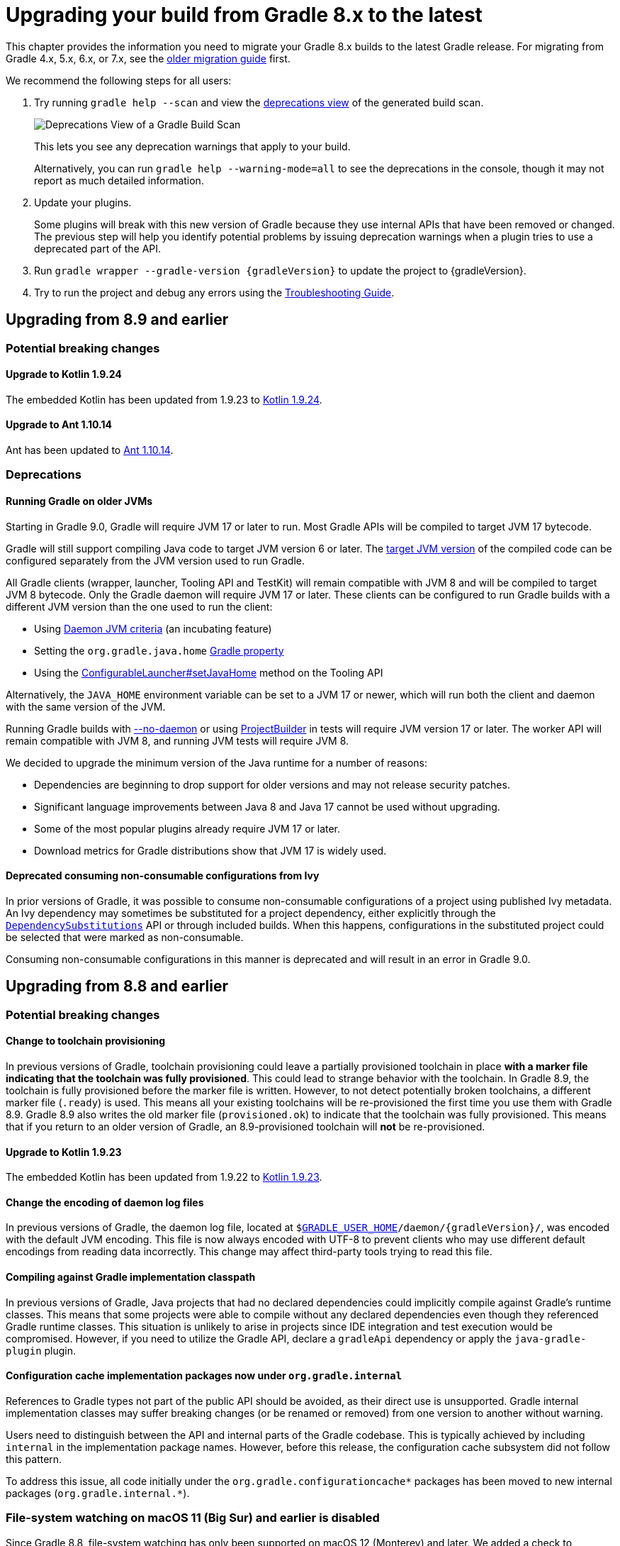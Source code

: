 // Copyright (C) 2023 Gradle, Inc.
//
// Licensed under the Creative Commons Attribution-Noncommercial-ShareAlike 4.0 International License.;
// you may not use this file except in compliance with the License.
// You may obtain a copy of the License at
//
//      https://creativecommons.org/licenses/by-nc-sa/4.0/
//
// Unless required by applicable law or agreed to in writing, software
// distributed under the License is distributed on an "AS IS" BASIS,
// WITHOUT WARRANTIES OR CONDITIONS OF ANY KIND, either express or implied.
// See the License for the specific language governing permissions and
// limitations under the License.

[[upgrading_version_8]]
= Upgrading your build from Gradle 8.x to the latest

This chapter provides the information you need to migrate your Gradle 8.x builds to the latest Gradle release.
For migrating from Gradle 4.x, 5.x, 6.x, or 7.x, see the <<upgrading_version_7.adoc#upgrading_version_7, older migration guide>> first.

We recommend the following steps for all users:

. Try running `gradle help --scan` and view the https://gradle.com/enterprise/releases/2018.4/#identify-usages-of-deprecated-gradle-functionality[deprecations view] of the generated build scan.
+
image::deprecations.png[Deprecations View of a Gradle Build Scan]
+
This lets you see any deprecation warnings that apply to your build.
+
Alternatively, you can run `gradle help --warning-mode=all` to see the deprecations in the console, though it may not report as much detailed information.
. Update your plugins.
+
Some plugins will break with this new version of Gradle because they use internal APIs that have been removed or changed.
The previous step will help you identify potential problems by issuing deprecation warnings when a plugin tries to use a deprecated part of the API.
+
. Run `gradle wrapper --gradle-version {gradleVersion}` to update the project to {gradleVersion}.
. Try to run the project and debug any errors using the <<troubleshooting.adoc#troubleshooting, Troubleshooting Guide>>.

[[changes_8.10]]
== Upgrading from 8.9 and earlier

=== Potential breaking changes

==== Upgrade to Kotlin 1.9.24

The embedded Kotlin has been updated from 1.9.23 to link:https://github.com/JetBrains/kotlin/releases/tag/v1.9.24[Kotlin 1.9.24].

==== Upgrade to Ant 1.10.14

Ant has been updated to https://archive.apache.org/dist/ant/RELEASE-NOTES-1.10.14.html[Ant 1.10.14].

=== Deprecations

[[minimum_daemon_jvm_version]]
==== Running Gradle on older JVMs

Starting in Gradle 9.0, Gradle will require JVM 17 or later to run. Most Gradle APIs will be compiled to target JVM 17 bytecode.

Gradle will still support compiling Java code to target JVM version 6 or later.
The <<building_java_projects.adoc#sec:java_cross_compilation,target JVM version>> of the compiled code can be configured separately from the JVM version used to run Gradle.

All Gradle clients (wrapper, launcher, Tooling API and TestKit) will remain compatible with JVM 8 and will be compiled to target JVM 8 bytecode. Only the Gradle daemon will require JVM 17 or later.
These clients can be configured to run Gradle builds with a different JVM version than the one used to run the client:

- Using <<gradle_daemon#sec:daemon_jvm_criteria,Daemon JVM criteria>> (an incubating feature)
- Setting the `org.gradle.java.home` <<build_environment.adoc#sec:gradle_configuration_properties,Gradle property>>
- Using the link:{javadocPath}/org/gradle/tooling/ConfigurableLauncher.html#setJavaHome(java.io.File)[ConfigurableLauncher#setJavaHome] method on the Tooling API

Alternatively, the `JAVA_HOME` environment variable can be set to a JVM 17 or newer, which will run both the client and daemon with the same version of the JVM.

Running Gradle builds with <<gradle_daemon#sec:disabling_the_daemon,--no-daemon>> or using link:{javadocPath}/org/gradle/testfixtures/ProjectBuilder.html[ProjectBuilder] in tests will require JVM version 17 or later.
The worker API will remain compatible with JVM 8, and running JVM tests will require JVM 8.

We decided to upgrade the minimum version of the Java runtime for a number of reasons:

- Dependencies are beginning to drop support for older versions and may not release security patches.
- Significant language improvements between Java 8 and Java 17 cannot be used without upgrading.
- Some of the most popular plugins already require JVM 17 or later.
- Download metrics for Gradle distributions show that JVM 17 is widely used.

[[consuming_non_consumable_variants_from_ivy_component]]
==== Deprecated consuming non-consumable configurations from Ivy

In prior versions of Gradle, it was possible to consume non-consumable configurations of a project using published Ivy metadata.
An Ivy dependency may sometimes be substituted for a project dependency, either explicitly through the `link:{groovyDslPath}/org.gradle.api.artifacts.DependencySubstitutions.html[DependencySubstitutions]` API or through included builds.
When this happens, configurations in the substituted project could be selected that were marked as non-consumable.

Consuming non-consumable configurations in this manner is deprecated and will result in an error in Gradle 9.0.

[[changes_8.9]]
== Upgrading from 8.8 and earlier

=== Potential breaking changes

==== Change to toolchain provisioning

In previous versions of Gradle, toolchain provisioning could leave a partially provisioned toolchain in place **with a marker file indicating that the toolchain was fully provisioned**.
This could lead to strange behavior with the toolchain.
In Gradle 8.9, the toolchain is fully provisioned before the marker file is written.
However, to not detect potentially broken toolchains, a different marker file (`.ready`) is used.
This means all your existing toolchains will be re-provisioned the first time you use them with Gradle 8.9.
Gradle 8.9 also writes the old marker file (`provisioned.ok`) to indicate that the toolchain was fully provisioned.
This means that if you return to an older version of Gradle, an 8.9-provisioned toolchain will **not** be re-provisioned.

==== Upgrade to Kotlin 1.9.23

The embedded Kotlin has been updated from 1.9.22 to link:https://github.com/JetBrains/kotlin/releases/tag/v1.9.23[Kotlin 1.9.23].

==== Change the encoding of daemon log files

In previous versions of Gradle, the daemon log file, located at `$<<directory_layout.adoc#dir:gradle_user_home,GRADLE_USER_HOME>>/daemon/{gradleVersion}/`, was encoded with the default JVM encoding.
This file is now always encoded with UTF-8 to prevent clients who may use different default encodings from reading data incorrectly.
This change may affect third-party tools trying to read this file.

==== Compiling against Gradle implementation classpath

In previous versions of Gradle, Java projects that had no declared dependencies could implicitly compile against Gradle's runtime classes.
This means that some projects were able to compile without any declared dependencies even though they referenced Gradle runtime classes.
This situation is unlikely to arise in projects since IDE integration and test execution would be compromised.
However, if you need to utilize the Gradle API, declare a `gradleApi` dependency or apply the `java-gradle-plugin` plugin.

==== Configuration cache implementation packages now under `org.gradle.internal`

References to Gradle types not part of the public API should be avoided, as their direct use is unsupported.
Gradle internal implementation classes may suffer breaking changes (or be renamed or removed) from one version to another without warning.

Users need to distinguish between the API and internal parts of the Gradle codebase.
This is typically achieved by including `internal` in the implementation package names.
However, before this release, the configuration cache subsystem did not follow this pattern.

To address this issue, all code initially under the `org.gradle.configurationcache*` packages has been moved to new internal packages (`org.gradle.internal.*`).

=== File-system watching on macOS 11 (Big Sur) and earlier is disabled

Since Gradle 8.8, file-system watching has only been supported on macOS 12 (Monterey) and later.
We added a check to automatically disable file-system watching on macOS 11 (Big Sur) and earlier versions.

==== Possible change to JDK8-based compiler output when annotation processors are used

The Java compilation infrastructure has been updated to use the [Problems API](https://docs.gradle.org/8.6/userguide/implementing_gradle_plugins.html#reporting_problems).
This change will supply the Tooling API clients with structured, rich information about compilation issues.

The feature should not have any visible impact on the usual build output, with JDK8 being an exception.
When annotation processors are used in the compiler, the output message differs slightly from the previous ones.

The change mainly manifests itself in typename printed.
For example, Java standard types like `java.lang.String` will be reported as `java.lang.String` instead of `String`.

[[changes_8.8]]
== Upgrading from 8.7 and earlier

=== Deprecations

[[mutate_configuration_after_locking]]
==== Deprecate mutating configuration after observation

To ensure the accuracy of dependency resolution, Gradle checks that Configurations are not mutated after they have been used as part of a dependency graph.

* Resolvable configurations should not have their resolution strategy, dependencies, hierarchy, etc., modified after they have been resolved.
* Consumable configurations should not have their dependencies, hierarchy, attributes, etc. modified after they have been published or consumed as a variant.
* Dependency scope configurations should not have their dependencies, constraints, etc., modified after a configuration that extends from them is observed.

In prior versions of Gradle, many of these circumstances were detected and handled by failing the build.
However, some cases went undetected or did not trigger build failures.
In Gradle 9.0, all changes to a configuration, once observed, will become an error.
After a configuration of any type has been observed, it should be considered immutable.
This validation covers the following properties of a configuration:

* Resolution Strategy
* Dependencies
* Constraints
* Exclude Rules
* Artifacts
* Role (consumable, resolvable, dependency scope)
* Hierarchy (`extendsFrom`)
* Others (Transitive, Visible)

Starting in Gradle 8.8, a deprecation warning will be emitted in cases that were not already an error.
Usually, this deprecation is caused by mutating a configuration in a link:{javadocPath}/org/gradle/api/artifacts/ResolvableDependencies.html#beforeResolve-org.gradle.api.Action-[`beforeResolve`] hook.
This hook is only executed after a configuration is fully resolved but not when it is partially resolved for computing task dependencies.

Consider the following code that showcases the deprecated behavior:

=====
[.multi-language-sample]
======
.build.gradle.kts
[source,kotlin]
----
plugins {
    id("java-library")
}

configurations.runtimeClasspath {
    // `beforeResolve` is not called before the configuration is partially resolved for
    // build dependencies, but only before a full graph resolution.
    // Configurations should not be mutated in this hook
    incoming.beforeResolve {
        // Add a dependency on `com:foo` if not already present
        if (allDependencies.none { it.group == "com" && it.name == "foo" }) {
            configurations.implementation.get().dependencies.add(project.dependencies.create("com:foo:1.0"))
        }
    }
}

tasks.register("resolve") {
    val conf: FileCollection = configurations["runtimeClasspath"]

    // Wire build dependencies
    dependsOn(conf)

    // Resolve dependencies
    doLast {
        assert(conf.files.map { it.name } == listOf("foo-1.0.jar"))
    }
}
----
======
=====

For the following use cases, consider these alternatives when replacing a `beforeResolve` hook:

* **Adding dependencies**: Use link:{javadocPath}/org/gradle/api/artifacts/Configuration.html#withDependencies-org.gradle.api.Action-[`withDependencies`].
* **Changing dependency versions**: Use <<using_preferred_versions,preferred version constraints>>.
* **Adding excludes**: Use <<component_metadata_rules.adoc#sec:component_metadata_rules,Component Metadata Rules>>.
* **Roles**: Configuration roles should be set upon creation and not changed afterward.
* **Hierarchy**: Configuration hierarchy (`extendsFrom`) should be set upon creation. Mutating the hierarchy prior to resolution is highly discouraged but permitted within a `withDependencies` hook.
* **Resolution Strategy**: Mutating a configuration's ResolutionStrategy is still permitted in a `beforeResolve` hook; however, this is not recommended.

[[deprecate_filtered_configuration_file_and_filecollection_methods]]
==== Filtered Configuration `file` and `fileCollection` methods are deprecated

In an ongoing effort to simplify the Gradle API, the following methods that support filtering based on declared dependencies have been deprecated:

On link:{javadocPath}/org/gradle/api/artifacts/Configuration.html--[Configuration]:

- `files(Dependency...)`
- `files(Spec)`
- `files(Closure)`
- `fileCollection(Dependency...)`
- `fileCollection(Spec)`
- `fileCollection(Closure)`

On link:{javadocPath}/org/gradle/api/artifacts/ResolvedConfiguration.html--[ResolvedConfiguration]:

- `getFiles(Spec)`
- `getFirstLevelModuleDependencies(Spec)`

On link:{javadocPath}/org/gradle/api/artifacts/LenientConfiguration.html--[LenientConfiguration]:

- `getFirstLevelModuleDependencies(Spec)`
- `getFiles(Spec)`
- `getArtifacts(Spec)`

To mitigate this deprecation, consider the example below that leverages the `ArtifactView`
API along with the `componentFilter` method to select a subset of a Configuration's artifacts:

====
[.multi-language-sample]
=====
.build.gradle.kts
[source,kotlin]
----
val conf by configurations.creating

dependencies {
    conf("com.thing:foo:1.0")
    conf("org.example:bar:1.0")
}

tasks.register("filterDependencies") {
    val files: FileCollection = conf.incoming.artifactView {
        componentFilter {
            when(it) {
                is ModuleComponentIdentifier ->
                    it.group == "com.thing" && it.module == "foo"
                else -> false
            }
        }
    }.files

    doLast {
        assert(files.map { it.name } == listOf("foo-1.0.jar"))
    }
}
----
=====
[.multi-language-sample]
=====
.build.gradle
[source,groovy]
----
configurations {
    conf
}

dependencies {
    conf "com.thing:foo:1.0"
    conf "org.example:bar:1.0"
}

tasks.register("filterDependencies") {
    FileCollection files = configurations.conf.incoming.artifactView {
        componentFilter {
            it instanceof ModuleComponentIdentifier
                && it.group == "com.thing"
                && it.module == "foo"
        }
    }.files

    doLast {
        assert files*.name == ["foo-1.0.jar"]
    }
}
----
=====
====

Contrary to the deprecated `Dependency` filtering methods, `componentFilter` does not consider the transitive dependencies of the component being filtered.
This allows for more granular control over which artifacts are selected.

[[deprecated_namers]]
==== Deprecated `Namer` of `Task` and `Configuration`

`Task` and `Configuration` have a link:{javadocPath}/org/gradle/api/Namer.html[`Namer`] inner class (also called `Namer`) that can be used as a common way to retrieve the name of a task or configuration.
Now that these types implement link:{javadocPath}/org/gradle/api/Named.html[`Named`], these classes are no longer necessary and have been deprecated.
They will be removed in Gradle 9.0.
Use link:{javadocPath}/org/gradle/api/Named.Namer.html#INSTANCE[`Named.Namer.INSTANCE`] instead.

The super interface, link:{javadocPath}/org/gradle/api/Namer.html[`Namer`], is *not* being deprecated.

[[unix_file_permissions_deprecated]]
==== Unix mode-based file permissions deprecated ====

A new API for defining file permissions has been added in Gradle 8.3, see:

- link:{javadocPath}/org/gradle/api/file/FilePermissions.html[FilePermissions].
- link:{javadocPath}/org/gradle/api/file/ConfigurableFilePermissions.html[ConfigurableFilePermissions].

The new API has now been promoted to stable, and the old methods have been deprecated:

- link:{javadocPath}/org/gradle/api/file/CopyProcessingSpec.html#getFileMode--[CopyProcessingSpec.getFileMode]
- link:{javadocPath}/org/gradle/api/file/CopyProcessingSpec.html#setFileMode-java.lang.Integer-[CopyProcessingSpec.setFileMode]
- link:{javadocPath}/org/gradle/api/file/CopyProcessingSpec.html#getDirMode--[CopyProcessingSpec.getDirMode]
- link:{javadocPath}/org/gradle/api/file/CopyProcessingSpec.html#setDirMode-java.lang.Integer-[CopyProcessingSpec.setDirMode]
- link:{javadocPath}/org/gradle/api/file/FileTreeElement.html#getMode--[FileTreeElement.getMode]
- link:{javadocPath}/org/gradle/api/file/FileCopyDetails.html#setMode-int-[FileCopyDetails.setMode]

[[directory_build_cache_retention_deprecated]]
==== Deprecated setting retention period directly on local build cache ====

In previous versions, cleanup of the local build cache entries ran every 24 hours, and this interval could not be configured.
The retention period was configured using `buildCache.local.removeUnusedEntriesAfterDays`.

In Gradle 8.0, link:directory_layout.html#dir:gradle_user_home:configure_cache_cleanup[a new mechanism] was added to configure the cleanup and retention periods for various resources in Gradle User Home.
In Gradle 8.8, this mechanism was extended to permit the retention configuration of local build cache entries, providing improved control and consistency.

- Specifying `Cleanup.DISABLED` or `Cleanup.ALWAYS` will now prevent or force the cleanup of the local build cache
- Build cache entry retention is now configured via an `init-script`, link:directory_layout.html#dir:gradle_user_home:configure_cache_cleanup[in the same manner as other caches].

If you want build-cache entries to be retained for 30 days, **remove** any calls to the deprecated method:

```kotlin
buildCache {
    local {
        // Remove this line
        removeUnusedEntriesAfterDays = 30
    }
}
```

Add a file like this in `~/.gradle/init.d`:
```kotlin
beforeSettings {
    caches {
        buildCache.setRemoveUnusedEntriesAfterDays(30)
    }
}
```

Calling link:{javadocPath}/org/gradle/caching/local/DirectoryBuildCache.html#setRemoveUnusedEntriesAfterDays-int-[buildCache.local.removeUnusedEntriesAfterDays] is deprecated, and this method will be removed in Gradle 9.0.
If set to a non-default value, this deprecated setting will take precedence over `Settings.caches.buildCache.setRemoveUnusedEntriesAfterDays()`.

[[gradle_enterprise_extension_deprecated]]
==== Deprecated Kotlin DSL gradle-enterprise plugin block extension ====

In `settings.gradle.kts` (Kotlin DSL), you can use `gradle-enterprise` in the plugins block to apply the Gradle Enterprise plugin with the same version as `gradle --scan`.

```kotlin
plugins {
    `gradle-enterprise`
}
```

There is no equivalent to this in `settings.gradle` (Groovy DSL).

Gradle Enterprise has been renamed Develocity, and the `com.gradle.enterprise` plugin has been renamed `com.gradle.develocity`.
Therefore, the `gradle-enterprise` plugin block extension has been deprecated and will be removed in Gradle 9.0.

The Develocity plugin must be applied with an explicit plugin ID and version.
There is no `develocity` shorthand available in the plugins block:

```kotlin
plugins {
    id("com.gradle.develocity") version "3.17.3"
}
```

If you want to continue using the Gradle Enterprise plugin, you can specify the deprecated plugin ID:

```kotlin
plugins {
    id("com.gradle.enterprise") version "3.17.3"
}
```

We encourage you to use the https://plugins.gradle.org/plugin/com.gradle.develocity[latest released Develocity plugin version], even when using an older Gradle version.

=== Potential breaking changes

==== Changes in the Problems API

We have implemented several refactorings of the Problems API, including a significant change in how problem definitions and contextual information are handled.
The complete design specification can be found https://docs.google.com/document/d/1T_vM-Upa23aA21sanFTTLZa3j9xV6R32djJk6-muWzI/edit#heading=h.610fausqnpu6[here].

In implementing this spec, we have introduced the following breaking changes to the `ProblemSpec` interface:

- The `label(String)` and `description(String)` methods have been replaced with the `id(String, String)` method and its overloaded variants.

==== Changes to collection properties

The following incubating API introduced in 8.7 have been removed:

* `MapProperty.insert*(...)`
* `HasMultipleValues.append*(...)`

Replacements that better handle conventions are under consideration for a future 8.x release.

==== Upgrade to Groovy 3.0.21

Groovy has been updated to https://groovy-lang.org/changelogs/changelog-3.0.21.html[Groovy 3.0.21].

Since the previous version was 3.0.17, the https://groovy-lang.org/changelogs/changelog-3.0.18.html[3.0.18] and https://groovy-lang.org/changelogs/changelog-3.0.19.html[3.0.19], and https://groovy-lang.org/changelogs/changelog-3.0.20.html[3.0.20] changes are also included.

Some changes in static type checking have resulted in source-code incompatibilities.
Starting with 3.0.18, if you cast a closure to an `Action` without generics, the closure parameter will be `Object` instead of any explicit type specified.
This can be fixed by adding the appropriate type to the cast, and the redundant parameter declaration can be removed:

```groovy
// Before
tasks.create("foo", { Task it -> it.description "Foo task" } as Action)

// Fixed
tasks.create("foo", { it.description "Foo task" } as Action<Task>)
```

==== Upgrade to ASM 9.7

ASM was upgraded from 9.6 to https://asm.ow2.io/versions.html[9.7] to ensure earlier compatibility for Java 23.

[[changes_8.7]]
== Upgrading from 8.6 and earlier

=== Potential breaking changes

==== Upgrade to Kotlin 1.9.22

The embedded Kotlin has been updated from 1.9.10 to link:https://github.com/JetBrains/kotlin/releases/tag/v1.9.22[Kotlin 1.9.22].

==== Upgrade to Apache SSHD 2.10.0

Apache SSHD has been updated from 2.0.0 to https://mina.apache.org/sshd-project/download_2.10.0.html[2.10.0].

==== Replacement and upgrade of JSch

http://www.jcraft.com/jsch/[JSch] has been replaced by https://github.com/mwiede/jsch[`com.github.mwiede:jsch`] and updated from 0.1.55 to https://github.com/mwiede/jsch/releases/tag/jsch-0.2.16[0.2.16]

==== Upgrade to Eclipse JGit 5.13.3

Eclipse JGit has been updated from 5.7.0 to https://projects.eclipse.org/projects/technology.jgit/releases/5.13.3[5.13.3].

This includes reworking the way that Gradle configures JGit for SSH operations by moving from JSch to Apache SSHD.

==== Upgrade to Apache Commons Compress 1.25.0

Apache Commons Compress has been updated from 1.21 to https://commons.apache.org/proper/commons-compress/changes-report.html#a1.25.0[1.25.0].
This change may affect the checksums of the produced jars, zips, and other archive types because the metadata of the produced artifacts may differ.

==== Upgrade to ASM 9.6

ASM was upgraded from 9.5 to https://asm.ow2.io/versions.html[9.6] for better support of multi-release jars.

==== Upgrade of the version catalog parser

The version catalog parser has been upgraded and is now compliant with https://toml.io/en/v1.0.0[version 1.0.0 of the TOML spec].

This should not impact catalogs that use the <<platforms.adoc#sub::toml-dependencies-format,recommended syntax>> or were generated by Gradle for publication.

=== Deprecations

==== Deprecated registration of plugin conventions

Using plugin conventions has been emitting warnings since Gradle 8.2.
Now, registering plugin conventions will also trigger deprecation warnings.
For more information, see the <<deprecated_access_to_conventions, section about plugin convention deprecation>>.

[[string_invoke]]
==== Referencing tasks and domain objects by `"name"()` in Kotlin DSL

In Kotlin DSL, it is possible to reference a task or other domain object by its name using the `"name"()` notation.

There are several ways to look up an element in a container by name:
```
tasks {
    "wrapper"() // 1 - returns TaskProvider<Task>
    "wrapper"(Wrapper::class) // 2 - returns TaskProvider<Wrapper>
    "wrapper"(Wrapper::class) { // 3 - configures a task named wrapper of type Wrapper
    }
    "wrapper" { // 4 - configures a task named wrapper of type Task
    }
}
```

The first notation is deprecated and will be removed in Gradle 9.0.
Instead of using `"name"()` to reference a task or domain object, use `named("name")` or one of the other supported notations.

The above example would be written as:

```
tasks {
    named("wrapper") // returns TaskProvider<Task>
}
```

The Gradle API and Groovy build scripts are not impacted by this.

[[deprecated_invalid_url_decoding]]
==== Deprecated invalid URL decoding behavior

Before Gradle 8.3, Gradle would decode a `CharSequence` given to `link:{groovyDslPath}/org.gradle.api.Project.html#org.gradle.api.Project:uri(java.lang.Object)[Project.uri(Object)]` using an algorithm that accepted invalid URLs and improperly decoded others.
Gradle now uses the `URI` class to parse and decode URLs, but with a fallback to the legacy behavior in the event of an error.

Starting in Gradle 9.0, the fallback will be removed, and an error will be thrown instead.

To fix a deprecation warning, invalid URLs that require the legacy behavior should be re-encoded to be valid URLs, such as in the following examples:

.Legacy URL Conversions
|===
| Original Input | New Input | Reasoning

| `file:relative/path` | `relative/path` | The `file` scheme does not support relative paths.
| `file:relative/path%21` | `relative/path!` | Without a scheme, the path is taken as-is, without decoding.
| `https://example.com/my folder/` | `https://example.com/my%20folder/` | Spaces are not valid in URLs.
| `https://example.com/my%%badly%encoded%path` | `https://example.com/my%25%25badly%25encoded%25path` | `%` must be encoded as `%25` in URLs, and no `%`-escapes should be invalid.
|===

[[deprecate_self_resolving_dependency]]
==== Deprecated `SelfResolvingDependency`

The `SelfResolvingDependency` interface has been deprecated for removal in Gradle 9.0.
This type dates back to the first versions of Gradle, where some dependencies could be resolved independently.
Now, all dependencies should be resolved as part of a dependency graph using a `Configuration`.

Currently, `ProjectDependency` and `FileCollectionDependency` implement this interface.
In Gradle 9.0, these types will no longer implement `SelfResolvingDependency`.
Instead, they will both directly implement `Dependency`.

As such, the following methods of `ProjectDependency` and `FileCollectionDependency` will no longer be available:

- `resolve`
- `resolve(boolean)`
- `getBuildDependencies`

Consider the following scripts that showcase the deprecated interface and its replacement:

=====
[.multi-language-sample]
======
.build.gradle.kts
[source,kotlin]
----
plugins {
    id("java-library")
}

dependencies {
    implementation(files("bar.txt"))
    implementation(project(":foo"))
}

tasks.register("resolveDeprecated") {
    // Wire build dependencies (calls getBuildDependencies)
    dependsOn(configurations["implementation"].dependencies.toSet())

    // Resolve dependencies
    doLast {
        configurations["implementation"].dependencies.withType<FileCollectionDependency>() {
            assert(resolve().map { it.name } == listOf("bar.txt"))
            assert(resolve(true).map { it.name } == listOf("bar.txt"))
        }
        configurations["implementation"].dependencies.withType<ProjectDependency>() {
            // These methods do not even work properly.
            assert(resolve().map { it.name } == listOf<String>())
            assert(resolve(true).map { it.name } == listOf<String>())
        }
    }
}

tasks.register("resolveReplacement") {
    val conf = configurations["runtimeClasspath"]

    // Wire build dependencies
    dependsOn(conf)

    // Resolve dependencies
    val files = conf.files
    doLast {
        assert(files.map { it.name } == listOf("bar.txt", "foo.jar"))
    }
}
----
======
=====

[[org_gradle_util_reports_deprecations]]
==== Deprecated members of the `org.gradle.util` package now report their deprecation

These members will be removed in Gradle 9.0.

* `Collection.stringize(Collection)`

[[changes_8.6]]
== Upgrading from 8.5 and earlier

=== Potential breaking changes

==== Upgrade to JaCoCo 0.8.11

JaCoCo has been updated to https://www.jacoco.org/jacoco/trunk/doc/changes.html[0.8.11].

==== `DependencyAdder` renamed to `DependencyCollector`

The incubating `DependencyAdder` interface has been renamed to link:{javadocPath}/org/gradle/api/artifacts/dsl/DependencyCollector.html[`DependencyCollector`].
A `getDependencies` method has been added to the interface that returns all declared dependencies.

=== Deprecations

[[deprecate_register_feature_main_source_set]]
==== Deprecated calling `registerFeature` using the `main` source set

Calling `link:{javadocPath}/org/gradle/api/plugins/JavaPluginExtension.html#registerFeature-java.lang.String-org.gradle.api.Action-[registerFeature]` on the `link:{javadocPath}/org/gradle/api/plugins/JavaPluginExtension.html[java]` extension using the `main` source set is deprecated and will change behavior in Gradle 9.0.

Currently, features created while calling `link:{javadocPath}/org/gradle/api/plugins/FeatureSpec.html#usingSourceSet-org.gradle.api.tasks.SourceSet-[usingSourceSet]` with the `main` source set are initialized differently than features created while calling `usingSourceSet` with any other source set.
Previously, when using the `main` source set, new `implementation`, `compileOnly`, `runtimeOnly`, `api`, and `compileOnlyApi` configurations were created, and the compile and runtime classpaths of the `main` source set were configured to extend these configurations.

Starting in Gradle 9.0, the `main` source set will be treated like any other source set.
With the `java-library` plugin applied (or any other plugin that applies the `java` plugin), calling `usingSourceSet` with the `main` source set will throw an exception.
This is because the `java` plugin already configures a `main` feature.
Only if the `java` plugin is not applied will the `main` source set be permitted when calling `usingSourceSet`.

Code that currently registers features with the main source set, such as:

=====
[.multi-language-sample]
======
.build.gradle.kts
[source,kotlin]
----
plugins {
    id("java-library")
}

java {
    registerFeature("feature") {
        usingSourceSet(sourceSets["main"])
    }
}
----
======
[.multi-language-sample]
======
.build.gradle
[source,groovy]
----
plugins {
    id("java-library")
}

java {
    registerFeature("feature") {
        usingSourceSet(sourceSets.main)
    }
}
----
======
=====

Should instead, create a separate source set for the feature and register the feature with that source set:

=====
[.multi-language-sample]
======
.build.gradle.kts
[source,kotlin]
----
plugins {
    id("java-library")
}

sourceSets {
    create("feature")
}

java {
    registerFeature("feature") {
        usingSourceSet(sourceSets["feature"])
    }
}
----
======
[.multi-language-sample]
======
.build.gradle
[source,groovy]
----
plugins {
    id("java-library")
}

sourceSets {
    feature
}

java {
    registerFeature("feature") {
        usingSourceSet(sourceSets.feature)
    }
}
----
======
=====

[[publishing_artifact_name_different_from_artifact_id_maven]]
==== Deprecated publishing artifact dependencies with explicit name to Maven repositories

Publishing dependencies with an explicit artifact with a name different from the dependency's `artifactId` to Maven repositories has been deprecated.
This behavior is still permitted when publishing to Ivy repositories.
It will result in an error in Gradle 9.0.

When publishing to Maven repositories, Gradle will interpret the dependency below as if it were declared with coordinates `org:notfoo:1.0`:

=====
[.multi-language-sample]
======
.build.gradle.kts
[source,kotlin]
----
dependencies {
    implementation("org:foo:1.0") {
        artifact {
            name = "notfoo"
        }
    }
}
----
======
[.multi-language-sample]
======
.build.gradle
[source,groovy]
----
dependencies {
    implementation("org:foo:1.0") {
        artifact {
            name = "notfoo"
        }
    }
}
----
======
=====

Instead, this dependency should be declared as:

=====
[.multi-language-sample]
======
.build.gradle.kts
[source,kotlin]
----
dependencies {
    implementation("org:notfoo:1.0")
}
----
======
[.multi-language-sample]
======
.build.gradle
[source,groovy]
----
dependencies {
    implementation("org:notfoo:1.0")
}
----
======
=====

[[deprecated_artifact_identifier]]
==== Deprecated `ArtifactIdentifier`

The `ArtifactIdentifier` class has been deprecated for removal in Gradle 9.0.

[[dependency_mutate_dependency_collector_after_finalize]]
==== Deprecate mutating `DependencyCollector` dependencies after observation

Starting in Gradle 9.0, mutating dependencies sourced from a link:{javadocPath}/org/gradle/api/artifacts/dsl/DependencyCollector.html[DependencyCollector], after those dependencies have been observed will result in an error.
The `DependencyCollector` interface is used to declare dependencies within the test suites DSL.

Consider the following example where a test suite's dependency is mutated after it is observed:

=====
[.multi-language-sample]
======
.build.gradle.kts
[source,kotlin]
----
plugins {
    id("java-library")
}

testing.suites {
    named<JvmTestSuite>("test") {
        dependencies {
            // Dependency is declared on a `DependencyCollector`
            implementation("com:foo")
        }
    }
}

configurations.testImplementation {
    // Calling `all` here realizes/observes all lazy sources, including the `DependencyCollector`
    // from the test suite block. Operations like resolving a configuration similarly realize lazy sources.
    dependencies.all {
        if (this is ExternalDependency && group == "com" && name == "foo" && version == null) {
            // Dependency is mutated after observation
            version {
                require("2.0")
            }
        }
    }
}
----
======
=====

In the above example, the build logic uses iteration and mutation to try to set a default version for a particular dependency if the version is not already set.
Build logic like the above example creates challenges in resolving declared dependencies, as reporting tools will display this dependency as if the user declared the version as "2.0", even though they never did.
Instead, the build logic can avoid iteration and mutation by declaring a `preferred` version constraint on the dependency's coordinates.
This allows the dependency management engine to use the version declared on the constraint if no other version is declared.

[[using_preferred_versions]]
Consider the following example that replaces the above iteration with an indiscriminate <<rich_versions.adoc#sec:preferred-version,preferred>> version constraint:

=====
[.multi-language-sample]
======
.build.gradle.kts
[source,kotlin]
----
dependencies {
    constraints {
        testImplementation("com:foo") {
            version {
                prefer("2.0")
            }
        }
    }
}
----
======
=====

[[changes_8.5]]
== Upgrading from 8.4 and earlier

=== Potential breaking changes

==== Upgrade to Kotlin 1.9.20

The embedded Kotlin has been updated to link:https://github.com/JetBrains/kotlin/releases/tag/v1.9.20[Kotlin 1.9.20].

==== Changes to Groovy task conventions

The `groovy-base` plugin is now responsible for configuring source and target compatibility version conventions on all `GroovyCompile` tasks.

If you are using this task *without applying `grooy-base`*, you will have to manually set compatibility versions on these tasks.
In general, the `groovy-base` plugin should be applied whenever working with Groovy language tasks.

==== Provider.filter

The type of argument passed to `Provider.filter` is changed from `Predicate` to `Spec` for a more consistent API.
This change should not affect anyone using `Provider.filter` with a lambda expression.
However, this might affect plugin authors if they don't use SAM conversions to create a lambda.

=== Deprecations

[[org_gradle_util_reports_deprecations_8]]
==== Deprecated members of the `org.gradle.util` package now report their deprecation

These members will be removed in Gradle 9.0:

* `VersionNumber.parse(String)`
* `VersionNumber.compareTo(VersionNumber)`

[[depending_on_root_configuration]]
==== Deprecated depending on resolved configuration

When resolving a `Configuration`, selecting that same configuration as a variant is sometimes possible.
Configurations should be used for one purpose (resolution, consumption or dependency declarations), so this can only occur when a configuration is marked as both consumable and resolvable.

This can lead to circular dependency graphs, as the resolved configuration is used for two purposes.

To avoid this problem, plugins should mark all resolvable configurations as `canBeConsumed=false` or use the `resolvable(String)` configuration factory method when creating configurations meant for resolution.

In Gradle 9.0, consuming configurations in this manner will no longer be allowed and result in an error.

[[deprecated_missing_project_directory]]
==== Including projects without an existing directory

Gradle will warn if a project is added to the build where the associated `projectDir` does not exist or is not writable.
Starting with version 9.0, Gradle will not run builds if a project directory is missing or read-only.
If you intend to dynamically synthesize projects, make sure to create directories for them as well:

=====
[.multi-language-sample]
======
.settings.gradle.kts
[source,kotlin]
----
include("project-without-directory")
project(":project-without-directory").projectDir.mkdirs()
----
======
[.multi-language-sample]
======
.settings.gradle
[source,groovy]
----
include 'project-without-directory'
project(":project-without-directory").projectDir.mkdirs()
----
======
=====

[[changes_8.4]]
== Upgrading from 8.3 and earlier

=== Potential breaking changes

==== Upgrade to Kotlin 1.9.10

The embedded Kotlin has been updated to link:https://github.com/JetBrains/kotlin/releases/tag/v1.9.10[Kotlin 1.9.10].

==== XML parsing now requires recent parsers

Gradle 8.4 now configures XML parsers with security features enabled.
If your build logic depends on old XML parsers that don't support secure parsing, your build may fail.
If you encounter a failure, check and update or remove any dependency on legacy XML parsers.

If you are unable to upgrade XML parsers coming from your build logic dependencies, you can force the use of the XML parsers built into the JVM.
In OpenJDK, for example, this can be done by adding the following to `gradle.properties`:
```
systemProp.javax.xml.parsers.SAXParserFactory=com.sun.org.apache.xerces.internal.jaxp.SAXParserFactoryImpl
systemProp.javax.xml.transform.TransformerFactory=com.sun.org.apache.xalan.internal.xsltc.trax.TransformerFactoryImpl
systemProp.javax.xml.parsers.DocumentBuilderFactory=com.sun.org.apache.xerces.internal.jaxp.DocumentBuilderFactoryImpl
```
See the link:https://github.com/gradle/gradle/security/advisories/GHSA-mrff-q8qj-xvg8[CVE-2023-42445] advisory for more details and ways to enable secure XML processing on previous Gradle versions.

==== EAR plugin with customized JEE 1.3 descriptor

Gradle 8.4 forbids external XML entities when parsing XML documents.
If you use the EAR plugin and configure the `application.xml` descriptor via the EAR plugin's DSL and customize the descriptor using `withXml {}` and use `asElement{}` in the customization block, then the build will now fail for security reasons.

=====
[.multi-language-sample]
======
.build.gradle.kts
[source,kotlin]
----
plugins {
    id("ear")
}
ear {
    deploymentDescriptor {
        version = "1.3"
        withXml {
            asElement()
        }
    }
}
----
======
[.multi-language-sample]
======
.build.gradle
[source,groovy]
----
plugins {
    id("ear")
}
ear {
    deploymentDescriptor {
        version = "1.3"
        withXml {
            asElement()
        }
    }
}
----
======
=====

If you happen to use `asNode()` instead of `asElement()`, then nothing changes, given `asNode()` simply ignores external DTDs.

You can work around this by running your build with the `javax.xml.accessExternalDTD` system property set to `http`.

On the command line, add this to your Gradle invocation:

[source,properties]
----
-Djavax.xml.accessExternalDTD=http
----

To make this workaround persistent, add the following line to your `gradle.properties`:

[source,properties]
----
systemProp.javax.xml.accessExternalDTD=http
----

Note that this will enable HTTP access to external DTDs for the whole build JVM.
See the link:https://docs.oracle.com/en/java/javase/13/security/java-api-xml-processing-jaxp-security-guide.html#GUID-8CD65EF5-D113-4D5C-A564-B875C8625FAC[JAXP documentation] for more details.

=== Deprecations

[[generate_maven_pom_method_deprecations]]
==== Deprecated `GenerateMavenPom` methods

The following methods on `link:{javadocPath}/org/gradle/api/publish/maven/tasks/GenerateMavenPom.html[GenerateMavenPom]` are deprecated and will be removed in Gradle 9.0.
They were never intended to be public API.

- `getVersionRangeMapper`
- `withCompileScopeAttributes`
- `withRuntimeScopeAttributes`

[[changes_8.3]]
== Upgrading from 8.2 and earlier

=== Potential breaking changes

==== Deprecated `Project.buildDir` can cause script compilation failure

With the deprecation of `Project.buildDir`, buildscripts that are compiled with warnings as errors could fail if the deprecated field is used.

See <<#project_builddir, the deprecation entry>> for details.

==== `TestLauncher` API no longer ignores build failures

The `TestLauncher` interface is part of the Tooling API, specialized for running tests.
It is a logical extension of the `BuildLauncher` that can only launch tasks.
A discrepancy has been reported in their behavior: if the same failing test is executed, `BuildLauncher` will report a build failure, but `TestLauncher` won't.
Originally, this was a design decision in order to continue the execution and run the tests in all test tasks and not stop at the first failure.
At the same time, this behavior can be confusing for users as they can experience a failing test in a successful build.
To make the two APIs more uniform, we made `TestLauncher` also fail the build, which is a potential breaking change.
Tooling API clients should explicitly pass `--continue` to the build to continue the test execution even if a test task fails.

[[legacy_attribute_snapshotting]]
==== Fixed variant selection behavior with `ArtifactView` and `ArtifactCollection`

The dependency resolution APIs for selecting different artifacts or files (`Configuration.getIncoming().artifactView { }` and `Configuration.getIncoming().getArtifacts()`) captured immutable copies of the underlying `Configuration`'s attributes to use for variant selection.
If the `Configuration`'s attributes were changed after these methods were called, the artifacts selected by these methods could be unexpected.

Consider the case where the set of attributes on a `Configuration` is changed after an `ArtifactView` is created:

====
[.multi-language-sample]
=====
.build.gradle.kts
[source,kotlin]
----
tasks {
    myTask {
        inputFiles.from(configurations.classpath.incoming.artifactView {
            attributes {
                // Add attributes to select a different type of artifact
            }
        }.files)
    }
}

configurations {
    classpath {
        attributes {
            // Add more attributes to the configuration
        }
    }
}

----
=====
====

The `inputFiles` property of `myTask` uses an artifact view to select a different type of artifact from the configuration `classpath`.
Since the artifact view was created before the attributes were added to the configuration, Gradle could not select the correct artifact.

Some builds may have worked around this by also putting the additional attributes into the artifact view. This is no longer necessary.

[[kotlin_1_9.0]]
==== Upgrade to Kotlin 1.9.0

The embedded Kotlin has been updated from 1.8.20 to link:https://github.com/JetBrains/kotlin/releases/tag/v1.9.0[Kotlin 1.9.0].
The Kotlin language and API levels for the Kotlin DSL are still set to 1.8 for backward compatibility.
See the release notes for link:https://github.com/JetBrains/kotlin/releases/tag/v1.8.22[Kotlin 1.8.22] and link:https://github.com/JetBrains/kotlin/releases/tag/v1.8.21[Kotlin 1.8.21].

Kotlin 1.9 dropped support for Kotlin language and API level 1.3.
If you build Gradle plugins written in Kotlin with this version of Gradle and need to support Gradle <7.0 you need to stick to using the Kotlin Gradle Plugin <1.9.0 and configure the Kotlin language and API levels to 1.3.
See the <<compatibility.adoc#compatibility, Compatibility Matrix>> for details about other versions.

==== Eager evaluation of `Configuration` attributes

Gradle 8.3 updates the `org.gradle.libraryelements` and `org.gradle.jvm.version` attributes of JVM Configurations to be present at the time of creation, as opposed to previously, where they were only present after the Configuration had been resolved or consumed.
In particular, the value for `org.gradle.jvm.version` relies on the project's configured toolchain, meaning that querying the value for this attribute will finalize the value of the project's Java toolchain.

Plugins or build logic that eagerly queries the attributes of JVM configurations may now cause the project's Java toolchain to be finalized earlier than before.
Attempting to modify the toolchain after it has been finalized will result in error messages similar to the following:
```
The value for property 'implementation' is final and cannot be changed any further.
The value for property 'languageVersion' is final and cannot be changed any further.
The value for property 'vendor' is final and cannot be changed any further.
```

This situation may arise when plugins or build logic eagerly query an existing JVM Configuration's attributes to create a new Configuration with the same attributes.
Previously, this logic would have omitted the two above-noted attributes entirely, while now, the same logic will copy the attributes and finalize the project's Java toolchain.
To avoid early toolchain finalization, attribute-copying logic should be updated to query the source Configuration's attributes lazily:

=====
[.multi-language-sample]
======
.build.gradle.kts
[source,kotlin]
----
fun <T> copyAttribute(attribute: Attribute<T>, from: AttributeContainer, to: AttributeContainer) =
    to.attributeProvider<T>(attribute, provider { from.getAttribute(attribute)!! })

val source = configurations["runtimeClasspath"].attributes
configurations {
    create("customRuntimeClasspath") {
        source.keySet().forEach { key ->
            copyAttribute(key, source, attributes)
        }
    }
}
----
======
[.multi-language-sample]
======
.build.gradle
[source,groovy]
----
def source = configurations.runtimeClasspath.attributes
configurations {
    customRuntimeClasspath {
        source.keySet().each { key ->
            attributes.attributeProvider(key, provider { source.getAttribute(key) })
        }
    }
}
----
======
=====

=== Deprecations

[[project_builddir]]
==== Deprecated `Project.buildDir` is to be replaced by `Project.layout.buildDirectory`

The `Project.buildDir` property is deprecated.
It uses eager APIs and has ordering issues if the value is read in build logic and then later modified.
It could result in outputs ending up in different locations.

It is replaced by a `link:{javadocPath}/org/gradle/api/file/DirectoryProperty.html[DirectoryProperty]` found at `Project.layout.buildDirectory`.
See the `link:{groovyDslPath}/org.gradle.api.file.ProjectLayout.html[ProjectLayout]` interface for details.

Note that, at this stage, Gradle will not print deprecation warnings if you still use `Project.buildDir`.
We know this is a big change, and we want to give the authors of major plugins time to stop using it.

Switching from a `File` to a `DirectoryProperty` requires adaptations in build logic.
The main impact is that you cannot use the property inside a `String` to expand it.
Instead, you should leverage the `dir` and `file` methods to compute your desired location.

Here is an example of creating a file where the following:

=====
[.multi-language-sample]
======
.build.gradle.kts
[source,kotlin]
----
// Returns a java.io.File
file("$buildDir/myOutput.txt")
----
======
[.multi-language-sample]
======
.build.gradle
[source,groovy]
----
// Returns a java.io.File
file("$buildDir/myOutput.txt")
----
======
=====

Should be replaced by:

=====
[.multi-language-sample]
======
.build.gradle.kts
[source,kotlin]
----
// Compatible with a number of Gradle lazy APIs that accept also java.io.File
val output: Provider<RegularFile> = layout.buildDirectory.file("myOutput.txt")

// If you really need the java.io.File for a non lazy API
output.get().asFile

// Or a path for a lazy String based API
output.map { it.asFile.path }
----
======
[.multi-language-sample]
======
.build.gradle
[source,groovy]
----
// Compatible with a number of Gradle lazy APIs that accept also java.io.File
Provider<RegularFile> output = layout.buildDirectory.file("myOutput.txt")

// If you really need the java.io.File for a non lazy API
output.get().asFile

// Or a path for a lazy String based API
output.map { it.asFile.path }
----
======
=====

Here is another example for creating a directory where the following:

=====
[.multi-language-sample]
======
.build.gradle.kts
[source,kotlin]
----
// Returns a java.io.File
file("$buildDir/outputLocation")
----
======
[.multi-language-sample]
======
.build.gradle
[source,groovy]
----
// Returns a java.io.File
file("$buildDir/outputLocation")
----
======
=====

Should be replaced by:

=====
[.multi-language-sample]
======
.build.gradle.kts
[source,kotlin]
----
// Compatible with a number of Gradle APIs that accept a java.io.File
val output: Provider<Directory> = layout.buildDirectory.dir("outputLocation")

// If you really need the java.io.File for a non lazy API
output.get().asFile

// Or a path for a lazy String based API
output.map { it.asFile.path }
----
======
[.multi-language-sample]
======
.build.gradle
[source,groovy]
----
// Compatible with a number of Gradle APIs that accept a java.io.File
Provider<Directory> output = layout.buildDirectory.dir("outputLocation")

// If you really need the java.io.File for a non lazy API
output.get().asFile

// Or a path for a lazy String based API
output.map { it.asFile.path }
----
======
=====

[[declaring_client_module_dependencies]]
==== Deprecated `ClientModule` dependencies

`link:{javadocPath}/org/gradle/api/artifacts/ClientModule.html[ClientModule]` dependencies are deprecated and will be removed in Gradle 9.0.

Client module dependencies were originally intended to allow builds to override incorrect or missing component metadata of external dependencies by defining the metadata locally.
This functionality has since been replaced by <<component_metadata_rules.adoc#sec:component_metadata_rules,Component Metadata Rules>>.

Consider the following client module dependency example:

=====
[.multi-language-sample]
======
.build.gradle.kts
[source,kotlin]
----
dependencies {
    implementation(module("org:foo:1.0") {
        dependency("org:bar:1.0")
        module("org:baz:1.0") {
            dependency("com:example:1.0")
        }
    })
}
----
======
[.multi-language-sample]
======
.build.gradle
[source,groovy]
----
dependencies {
    implementation module("org:foo:1.0") {
        dependency "org:bar:1.0"
        module("org:baz:1.0") {
            dependency "com:example:1.0"
        }
    }
}
----
======
=====

This can be replaced with the following component metadata rule:

=====
[.multi-language-sample]
======
.build-logic/src/main/kotlin/my-plugin.gradle.kts
[source,kotlin]
----
@CacheableRule
abstract class AddDependenciesRule @Inject constructor(val dependencies: List<String>) : ComponentMetadataRule {
    override fun execute(context: ComponentMetadataContext) {
        listOf("compile", "runtime").forEach { base ->
            context.details.withVariant(base) {
                withDependencies {
                    dependencies.forEach {
                        add(it)
                    }
                }
            }
        }
    }
}
----
.build.gradle.kts
[source,kotlin]
----
dependencies {
    components {
        withModule<AddDependenciesRule>("org:foo") {
            params(listOf(
                "org:bar:1.0",
                "org:baz:1.0"
            ))
        }
        withModule<AddDependenciesRule>("org:baz") {
            params(listOf("com:example:1.0"))
        }
    }

    implementation("org:foo:1.0")
}
----
======
[.multi-language-sample]
======
.build-logic/src/main/groovy/my-plugin.gradle
[source,groovy]
----
@CacheableRule
abstract class AddDependenciesRule implements ComponentMetadataRule {

    List<String> dependencies

    @Inject
    AddDependenciesRule(List<String> dependencies) {
        this.dependencies = dependencies
    }

    @Override
    void execute(ComponentMetadataContext context) {
        ["compile", "runtime"].each { base ->
            context.details.withVariant(base) {
                withDependencies {
                    dependencies.each {
                        add(it)
                    }
                }
            }
        }
    }
}
----
.build.gradle
[source,groovy]
----
dependencies {
    components {
        withModule("org:foo", AddDependenciesRule) {
            params([
                "org:bar:1.0",
                "org:baz:1.0"
            ])
        }
        withModule("org:baz", AddDependenciesRule) {
            params(["com:example:1.0"])
        }
    }

    implementation "org:foo:1.0"
}
----
======
=====

[[unsupported_ge_plugin_3.13]]
==== Earliest supported Develocity plugin version is 3.13.1

Starting in Gradle 9.0, the earliest supported Develocity plugin version is 3.13.1.
The plugin versions from 3.0 up to 3.13 will be ignored when applied.

Upgrade to version 3.13.1 or later of the Develocity plugin.
You can find the link:https://plugins.gradle.org/plugin/com.gradle.enterprise[latest available version on the Gradle Plugin Portal].
More information on the compatibility can be found link:https://docs.gradle.com/enterprise/compatibility/#build_scans[here].

[[changes_8.2]]
== Upgrading from 8.1 and earlier

=== Potential breaking changes

[[kotlin_1_8.20]]
==== Upgrade to Kotlin 1.8.20

The embedded Kotlin has been updated to link:https://github.com/JetBrains/kotlin/releases/tag/v1.8.20[Kotlin 1.8.20].
For more information, see https://kotlinlang.org/docs/whatsnew1820.html[What's new in Kotlin 1.8.20].

Note that there is a known issue with Kotlin compilation avoidance that can cause `OutOfMemory` exceptions in `compileKotlin` tasks if the compilation classpath contains very large JAR files.
This applies to builds applying the Kotlin plugin v1.8.20 or the `kotlin-dsl` plugin.

You can work around it by disabling Kotlin compilation avoidance in your `gradle.properties` file:

[source,properties]
----
kotlin.incremental.useClasspathSnapshot=false
----

See link:https://youtrack.jetbrains.com/issue/KT-57757/[KT-57757] for more information.

==== Upgrade to Groovy 3.0.17

Groovy has been updated to https://groovy-lang.org/changelogs/changelog-3.0.17.html[Groovy 3.0.17].

Since the previous version was 3.0.15, the https://groovy-lang.org/changelogs/changelog-3.0.16.html[3.0.16] changes are also included.

==== Upgrade to Ant 1.10.13

Ant has been updated to https://archive.apache.org/dist/ant/RELEASE-NOTES-1.10.13.html[Ant 1.10.13].

Since the previous version was 1.10.11, the https://github.com/apache/ant/blob/rel/1.10.12/WHATSNEW[1.10.12] changes are also included.

==== Upgrade to CodeNarc 3.2.0

The default version of CodeNarc has been updated to https://github.com/CodeNarc/CodeNarc/blob/v3.2.0/CHANGELOG.md#version-320----jan-2023[CodeNarc 3.2.0].

==== Upgrade to PMD 6.55.0

PMD has been updated to https://docs.pmd-code.org/pmd-doc-6.55.0/pmd_release_notes.html[PMD 6.55.0].

Since the previous version was 6.48.0, all changes since then are included.

==== Upgrade to JaCoCo 0.8.9

JaCoCo has been updated to https://www.jacoco.org/jacoco/trunk/doc/changes.html[0.8.9].

==== Plugin compatibility changes

A plugin compiled with Gradle >= 8.2 that makes use of the Kotlin DSL functions link:{kotlinDslPath}/gradle/org.gradle.kotlin.dsl/the.html[`Project.the<T>()`], link:{kotlinDslPath}/gradle/org.gradle.kotlin.dsl/the.html[`Project.the(KClass)`] or link:{kotlinDslPath}/gradle/org.gradle.kotlin.dsl/configure.html[`Project.configure<T> {}`] cannot run on Gradle <= 6.1.

==== Deferred or avoided configuration of some tasks

When performing dependency resolution, Gradle creates an internal representation of the available link:{javadocPath}/org/gradle/api/artifacts/Configuration.html[Configuration]s.
This requires inspecting all configurations and artifacts.
Processing artifacts created by tasks causes those tasks to be realized and configured.

This internal representation is now created more lazily, which can change the order in which tasks are configured.
Some tasks may never be configured.

This change may cause code paths that relied on a particular order to no longer function, such as conditionally adding attributes to a configuration based on the presence of certain attributes.

This impacted the link:https://github.com/bndtools/bnd/issues/5695[bnd plugin and JUnit5 build].

We recommend not modifying domain objects (configurations, source sets, tasks, etc) from configuration blocks for other domain objects that may not be configured.

For example, avoid doing something like this:

```kotlin
    configurations {
        val myConfig = create("myConfig")
    }

    tasks.register("myTask") {
            // This is not safe, as the execution of this block may not occur, or may not occur in the order expected
          configurations["myConfig"].attributes {
              attribute(Usage.USAGE_ATTRIBUTE, objects.named(Usage::class.java, Usage.JAVA_RUNTIME))
          }
    }
```

=== Deprecations

[[compile_options_generated_sources_directory]]
==== `link:{javadocPath}/org/gradle/api/tasks/compile/CompileOptions.html[CompileOptions]` method deprecations

The following methods on `CompileOptions` are deprecated:

- `getAnnotationProcessorGeneratedSourcesDirectory()`
- `setAnnotationProcessorGeneratedSourcesDirectory(File)`
- `setAnnotationProcessorGeneratedSourcesDirectory(Provider<File>)`

Current usages of these methods should migrate to `link:{javadocPath}/org/gradle/api/tasks/compile/CompileOptions.html#getGeneratedSourceOutputDirectory--[DirectoryProperty getGeneratedSourceOutputDirectory()]`

[[deprecated_configuration_usage]]
==== Using configurations incorrectly

Gradle will now warn at runtime when methods of link:{javadocPath}/org/gradle/api/artifacts/Configuration.html--[Configuration] are called inconsistently with the configuration's intended usage.

This change is part of a larger ongoing effort to make the intended behavior of configurations more consistent and predictable and to unlock further speed and memory improvements.

Currently, the following methods should only be called with these listed allowed usages:

- `resolve()` - RESOLVABLE configurations only
- `files(Closure)`, `files(Spec)`, `files(Dependency…)`, `fileCollection(Spec)`, `fileCollection(Closure)`, `fileCollection(Dependency…)` - RESOLVABLE configurations only
- `getResolvedConfigurations()` - RESOLVABLE configurations only
- `defaultDependencies(Action)` - DECLARABLE configurations only
- `shouldResolveConsistentlyWith(Configuration)` - RESOLVABLE configurations only
- `disableConsistentResolution()` - RESOLVABLE configurations only
- `getDependencyConstraints()` - DECLARABLE configurations only
- `copy()`, `copy(Spec)`, `copy(Closure)`, `copyRecursive()`, `copyRecursive(Spec)`, `copyRecursive(Closure)` - RESOLVABLE configurations only

Intended usage is noted in the `Configuration` interface's Javadoc.
This list is likely to grow in future releases.

Starting in Gradle 9.0, using a configuration inconsistently with its intended usage will be prohibited.

Also note that although it is not currently restricted, the `getDependencies()` method is only intended for use with DECLARABLE configurations.
The `getAllDependencies()` method, which retrieves all declared dependencies on a configuration and any superconfigurations, will not be restricted to any particular usage.

[[deprecated_access_to_conventions]]
==== Deprecated access to plugin conventions

The concept of conventions is outdated and superseded by <<implementing_gradle_plugins_binary.adoc#modeling_dsl_like_apis, extensions>> to provide custom DSLs.

To reflect this in the Gradle API, the following elements are deprecated:

- link:{javadocPath}/org/gradle/api/Project.html#getConvention--[org.gradle.api.Project.getConvention()]
- link:{javadocPath}/org/gradle/api/plugins/Convention.html[org.gradle.api.plugins.Convention]
- `org.gradle.api.internal.HasConvention`

Gradle Core plugins still register their conventions in addition to their extensions for backwards compatibility.

It is deprecated to access any of these conventions and their properties.
Doing so will now emit a deprecation warning.
This will become an error in Gradle 9.0.
You should prefer accessing the extensions and their properties instead.

For specific examples, see the next sections.

Prominent community plugins already migrated to using extensions to provide custom DSLs.
Some of them still register conventions for backward compatibility.
Registering conventions does not emit a deprecation warning yet to provide a migration window.
Future Gradle versions will do.

Also note that Plugins compiled with Gradle <= 8.1 that make use of the Kotlin DSL functions link:{kotlinDslPath}/gradle/org.gradle.kotlin.dsl/the.html[`Project.the<T>()`], link:{kotlinDslPath}/gradle/org.gradle.kotlin.dsl/the.html[`Project.the(KClass)`] or link:{kotlinDslPath}/gradle/org.gradle.kotlin.dsl/configure.html[`Project.configure<T> {}`] will emit a deprecation warning when run on Gradle >= 8.2.
To fix this these plugins should be recompiled with Gradle >= 8.2 or changed to access extensions directly using `extensions.getByType<T>()` instead.

[[base_convention_deprecation]]
==== Deprecated `base` plugin conventions

The convention properties contributed by the `base` plugin have been deprecated and scheduled for removal in Gradle 9.0.
For more context, see the <<deprecated_access_to_conventions, section about plugin convention deprecation>>.

The conventions are replaced by the `base { }` configuration block backed by link:{groovyDslPath}/org.gradle.api.plugins.BasePluginExtension.html[BasePluginExtension].
The old convention object defines the `distsDirName,` `libsDirName`, and `archivesBaseName` properties with simple getter and setter methods.
Those methods are available in the extension only to maintain backward compatibility.
Build scripts should solely use the properties of type `Property`:

====
[.multi-language-sample]
=====
.build.gradle.kts
[source,kotlin]
----
plugins {
    base
}

base {
    archivesName.set("gradle")
    distsDirectory.set(layout.buildDirectory.dir("custom-dist"))
    libsDirectory.set(layout.buildDirectory.dir("custom-libs"))
}
----
=====
[.multi-language-sample]
=====
.build.gradle
[source,groovy]
----
plugins {
    id 'base'
}

base {
    archivesName = "gradle"
    distsDirectory = layout.buildDirectory.dir('custom-dist')
    libsDirectory = layout.buildDirectory.dir('custom-libs')
}
----
=====
====

[[application_convention_deprecation]]
==== Deprecated `application` plugin conventions

The convention properties the `application` plugin contributed have been deprecated and scheduled for removal in Gradle 9.0.
For more context, see the <<deprecated_access_to_conventions, section about plugin convention deprecation>>.

The following code will now emit deprecation warnings:

====
[.multi-language-sample]
=====
.build.gradle.kts
[source,kotlin]
----
plugins {
    application
}

applicationDefaultJvmArgs = listOf("-Dgreeting.language=en") // Accessing a convention
----
=====
[.multi-language-sample]
=====
.build.gradle
[source,groovy]
----
plugins {
    id 'application'
}

applicationDefaultJvmArgs = ['-Dgreeting.language=en'] // Accessing a convention
----
=====
====

This should be changed to use the `application { }` configuration block, backed by link:{groovyDslPath}/org.gradle.api.plugins.JavaApplication.html[JavaApplication], instead:

====
[.multi-language-sample]
=====
.build.gradle.kts
[source,kotlin]
----
plugins {
    application
}

application {
    applicationDefaultJvmArgs = listOf("-Dgreeting.language=en")
}
----
=====
[.multi-language-sample]
=====
.build.gradle
[source,groovy]
----
plugins {
    id 'application'
}

application {
    applicationDefaultJvmArgs = ['-Dgreeting.language=en']
}
----
=====
====

[[java_convention_deprecation]]
==== Deprecated `java` plugin conventions

The convention properties the `java` plugin contributed have been deprecated and scheduled for removal in Gradle 9.0.
For more context, see the <<deprecated_access_to_conventions, section about plugin convention deprecation>>.

The following code will now emit deprecation warnings:

====
[.multi-language-sample]
=====
.build.gradle.kts
[source,kotlin]
----
plugins {
    id("java")
}

configure<JavaPluginConvention> { // Accessing a convention
    sourceCompatibility = JavaVersion.VERSION_18
}
----
=====
[.multi-language-sample]
=====
.build.gradle
[source,groovy]
----
plugins {
    id 'java'
}

sourceCompatibility = 18 // Accessing a convention
----
=====
====

This should be changed to use the `java { }` configuration block, backed by link:{groovyDslPath}/org.gradle.api.plugins.JavaPluginExtension.html[JavaPluginExtension], instead:

====
[.multi-language-sample]
=====
.build.gradle.kts
[source,kotlin]
----
plugins {
    id("java")
}

java {
    sourceCompatibility = JavaVersion.VERSION_18
}
----
=====
[.multi-language-sample]
=====
.build.gradle
[source,groovy]
----
plugins {
    id 'java'
}

java {
    sourceCompatibility = JavaVersion.VERSION_18
}
----
=====
====

[[war_convention_deprecation]]
==== Deprecated `war` plugin conventions

The convention properties contributed by the `war` plugin have been deprecated and scheduled for removal in Gradle 9.0.
For more context, see the <<deprecated_access_to_conventions, section about plugin convention deprecation>>.

The following code will now emit deprecation warnings:

====
[.multi-language-sample]
=====
.build.gradle.kts
[source,kotlin]
----
plugins {
    id("war")
}

configure<WarPluginConvention> { // Accessing a convention
    webAppDirName = "src/main/webapp"
}
----
=====
[.multi-language-sample]
=====
.build.gradle
[source,groovy]
----
plugins {
    id 'war'
}

webAppDirName = 'src/main/webapp' // Accessing a convention
----
=====
====

Clients should configure the `war` task directly.
Also, link:{javadocPath}/org/gradle/api/DomainObjectCollection.html#withType-java.lang.Class-[tasks.withType(War.class).configureEach(...)] can be used to configure each task of type `War`.

====
[.multi-language-sample]
=====
.build.gradle.kts
[source,kotlin]
----
plugins {
    id("war")
}

tasks.war {
    webAppDirectory.set(file("src/main/webapp"))
}
----
=====
[.multi-language-sample]
=====
.build.gradle
[source,groovy]
----
plugins {
    id 'war'
}

war {
    webAppDirectory = file('src/main/webapp')
}
----
=====
====

[[ear_convention_deprecation]]
==== Deprecated `ear` plugin conventions

The convention properties contributed by the `ear` plugin have been deprecated and scheduled for removal in Gradle 9.0.
For more context, see the <<deprecated_access_to_conventions, section about plugin convention deprecation>>.

The following code will now emit deprecation warnings:

====
[.multi-language-sample]
=====
.build.gradle.kts
[source,kotlin]
----
plugins {
    id("ear")
}

configure<EarPluginConvention> { // Accessing a convention
    appDirName = "src/main/app"
}
----
=====
[.multi-language-sample]
=====
.build.gradle
[source,groovy]
----
plugins {
    id 'ear'
}

appDirName = 'src/main/app' // Accessing a convention
----
=====
====

Clients should configure the `ear` task directly.
Also, link:{javadocPath}/org/gradle/api/DomainObjectCollection.html#withType-java.lang.Class-[tasks.withType(Ear.class).configureEach(...)] can be used to configure each task of type `Ear`.

====
[.multi-language-sample]
=====
.build.gradle.kts
[source,kotlin]
----
plugins {
    id("ear")
}

tasks.ear {
    appDirectory.set(file("src/main/app"))
}
----
=====
[.multi-language-sample]
=====
.build.gradle
[source,groovy]
----
plugins {
    id 'ear'
}

ear {
    appDirectory = file('src/main/app')  // use application metadata found in this folder
}
----
=====
====

[[project_report_convention_deprecation]]
==== Deprecated `project-report` plugin conventions

The convention properties contributed by the `project-reports` plugin have been deprecated and scheduled for removal in Gradle 9.0.
For more context, see the <<deprecated_access_to_conventions, section about plugin convention deprecation>>.

The following code will now emit deprecation warnings:

====
[.multi-language-sample]
=====
.build.gradle.kts
[source,kotlin]
----
plugins {
    `project-report`
}

configure<ProjectReportsPluginConvention> {
    projectReportDirName = "custom" // Accessing a convention
}
----
=====

[.multi-language-sample]
=====
.build.gradle
[source,groovy]
----
plugins {
    id 'project-report'
}

projectReportDirName = "custom" // Accessing a convention
----
=====
====

Configure your report task instead:

====
[.multi-language-sample]
=====
.build.gradle.kts
[source,kotlin]
----
plugins {
    `project-report`
}

tasks.withType<HtmlDependencyReportTask>() {
    projectReportDirectory.set(project.layout.buildDirectory.dir("reports/custom"))
}
----
=====

[.multi-language-sample]
=====
.build.gradle
[source,groovy]
----
plugins {
    id 'project-report'
}

tasks.withType(HtmlDependencyReportTask) {
    projectReportDirectory = project.layout.buildDirectory.dir("reports/custom")
}
----
=====
====

[[deprecated_configuration_get_all]]
==== `link:{javadocPath}/org/gradle/api/artifacts/Configuration.html[Configuration]` method deprecations

The following method on `Configuration` is deprecated for removal:

- `getAll()`

Obtain the set of all configurations from the project's `configurations` container instead.

[[test_framework_implementation_dependencies]]
==== Relying on automatic test framework implementation dependencies

In some cases, Gradle will load JVM test framework dependencies from the Gradle distribution to execute tests.
This existing behavior can lead to test framework dependency version conflicts on the test classpath.
To avoid these conflicts, this behavior is deprecated and will be removed in Gradle 9.0. Tests using TestNG are unaffected.

To prepare for this change in behavior, either declare the required dependencies explicitly or migrate to link:jvm_test_suite_plugin.html[Test Suites], where these dependencies are managed automatically.

===== Test Suites

Builds that use test suites will not be affected by this change.
Test suites manage the test
framework dependencies automatically and do not require dependencies to be explicitly declared.
See link:jvm_test_suite_plugin.html[the user manual] for further information on migrating to test suites.

===== Manually declaring dependencies

In the absence of test suites, dependencies must be manually declared on the test runtime classpath:

* If using JUnit 5, an explicit `runtimeOnly` dependency on `junit-platform-launcher` is required
in addition to the existing `implementation` dependency on the test engine.
* If using JUnit 4, only the existing `implementation` dependency on `junit` 4 is required.
* If using JUnit 3, a test `runtimeOnly` dependency on `junit` 4 is required in addition to a
`compileOnly` dependency on `junit` 3.

=====
[.multi-language-sample]
======
.build.gradle.kts
[source,kotlin]
----
dependencies {
    // If using JUnit Jupiter
    testImplementation("org.junit.jupiter:junit-jupiter:5.9.2")
    testRuntimeOnly("org.junit.platform:junit-platform-launcher")

    // If using JUnit Vintage
    testCompileOnly("junit:junit:4.13.2")
    testRuntimeOnly("org.junit.vintage:junit-vintage-engine:5.9.2")
    testRuntimeOnly("org.junit.platform:junit-platform-launcher")

    // If using JUnit 4
    testImplementation("junit:junit:4.13.2")

    // If using JUnit 3
    testCompileOnly("junit:junit:3.8.2")
    testRuntimeOnly("junit:junit:4.13.2")
}
----
======
[.multi-language-sample]
======
.build.gradle
[source,groovy]
----
dependencies {
    // If using JUnit Jupiter
    testImplementation 'org.junit.jupiter:junit-jupiter:5.9.2'
    testRuntimeOnly 'org.junit.platform:junit-platform-launcher'

    // If using JUnit Vintage
    testCompileOnly 'junit:junit:4.13.2'
    testRuntimeOnly 'org.junit.vintage:junit-vintage-engine:5.9.2'
    testRuntimeOnly 'org.junit.platform:junit-platform-launcher'

    // If using JUnit 4
    testImplementation 'junit:junit:4.13.2'

    // If using JUnit 3
    testCompileOnly 'junit:junit:3.8.2'
    testRuntimeOnly 'junit:junit:4.13.2'
}
----
======
=====

[[build_identifier_name_and_current_deprecation]]
==== `link:{javadocPath}/org/gradle/api/artifacts/component/BuildIdentifier.html[BuildIdentifier]` and `link:{javadocPath}/org/gradle/api/artifacts/component/ProjectComponentSelector.html[ProjectComponentSelector]` method deprecations

The following methods on `BuildIdentifier` are deprecated:

- `getName()`
- `isCurrentBuild()`

You could use these methods to distinguish between different project components with the same name but from different builds.
However, for certain composite build setups, these methods do not provide enough information to guarantee uniqueness.

Current usages of these methods should migrate to `link:{javadocPath}/org/gradle/api/artifacts/component/BuildIdentifier.html#getBuildPath--[BuildIdentifier.getBuildPath()]`.

Similarly, the method `ProjectComponentSelector.getBuildName()` is deprecated.
Use `link:{javadocPath}/org/gradle/api/artifacts/component/ProjectComponentSelector.html#getBuildPath--[ProjectComponentSelector.getBuildPath()]` instead.

[[changes_8.1]]
== Upgrading from 8.0 and earlier

[[cache_marking]]
=== CACHEDIR.TAG files are created in global cache directories

Gradle now emits a `CACHEDIR.TAG` file in some global cache directories, as specified in <<directory_layout#dir:gradle_user_home:cache_marking>>.

This may cause these directories to no longer be searched or backed up by some tools.
To disable it, use the following code in an <<init_scripts#sec:using_an_init_script,init script>> in the Gradle User Home:

====
[.multi-language-sample]
=====
.init.gradle.kts
[source,kotlin]
----
beforeSettings {
    caches {
        // Disable cache marking for all caches
        markingStrategy.set(MarkingStrategy.NONE)
    }
}
----
=====
[.multi-language-sample]
=====
.init.gradle
[source,groovy]
----
beforeSettings { settings ->
    settings.caches {
        // Disable cache marking for all caches
        markingStrategy = MarkingStrategy.NONE
    }
}
----
=====
====

[[configuration_caching_options_renamed]]
=== Configuration cache options renamed

In this release, the configuration cache feature was promoted from incubating to stable.
As such, all properties originally mentioned in the feature documentation (which had an `unsafe` part in their names, e.g., `org.gradle.unsafe.configuration-cache`) were renamed, in some cases, by removing the `unsafe` part of the name.

[cols="1,1", options="header"]
|===

| Incubating property
| Finalized property

|`org.gradle.unsafe.configuration-cache`
|`org.gradle.configuration-cache`

|`org.gradle.unsafe.configuration-cache-problems`
|`org.gradle.configuration-cache.problems`*

|`org.gradle.unsafe.configuration-cache.max-problems`
|`org.gradle.configuration-cache.max-problems`
|===

Note that the original `org.gradle.unsafe.configuration-cache...` properties continue to be honored in this release,
and no warnings will be produced if they are used, but they will be deprecated and removed in a future release.

=== Potential breaking changes

==== Kotlin DSL scripts emit compilation warnings

Compilation warnings from Kotlin DSL scripts are printed to the console output.
For example, the use of deprecated APIs in Kotlin DSL will emit warnings each time the script is compiled.

This is a potentially breaking change if you are consuming the console output of Gradle builds.

==== Configuring Kotlin compiler options with the `kotlin-dsl` plugin applied

If you are configuring custom Kotlin compiler options on a project with the <<kotlin_dsl.adoc#sec:kotlin-dsl_plugin, kotlin-dsl>> plugin applied you might encounter a breaking change.

In previous Gradle versions, the `kotlin-dsl` plugin was adding required compiler arguments on link:{javadocPath}/org/gradle/api/Project.html#afterEvaluate-org.gradle.api.Action-[afterEvaluate {}].
Now that the Kotlin Gradle Plugin provides <<lazy_configuration.adoc#lazy_configuration, lazy configuration>> properties, our `kotlin-dsl` plugin switched to adding required compiler arguments to the lazy properties directly.
As a consequence, if you were setting `freeCompilerArgs` the `kotlin-dsl` plugin is now failing the build because its required compiler arguments are overridden by your configuration.

====
[.multi-language-sample]
=====
.build.gradle.kts
[source,kotlin]
----
plugins {
    `kotlin-dsl`
}

tasks.withType(KotlinCompile::class).configureEach {
    kotlinOptions { // Deprecated non-lazy configuration options
        freeCompilerArgs = listOf("-Xcontext-receivers")
    }
}
----
=====
====

With the configuration above you would get the following build failure:

[source,text]
----
* What went wrong
Execution failed for task ':compileKotlin'.
> Kotlin compiler arguments of task ':compileKotlin' do not work for the `kotlin-dsl` plugin. The 'freeCompilerArgs' property has been reassigned. It must instead be appended to. Please use 'freeCompilerArgs.addAll(\"your\", \"args\")' to fix this.
----

You must change this to adding your custom compiler arguments to the lazy configuration properties of the Kotlin Gradle Plugin for them to be appended to the ones required by the `kotlin-dsl` plugin:

====
[.multi-language-sample]
=====
.build.gradle.kts
[source,kotlin]
----
plugins {
    `kotlin-dsl`
}

tasks.withType(KotlinCompile::class).configureEach {
    compilerOptions { // New lazy configuration options
        freeCompilerArgs.addAll("-Xcontext-receivers")
    }
}
----
=====
====

If you were already adding to `freeCompilerArgs` instead of setting its value, you should not experience a build failure.

==== New API introduced may clash with existing Gradle DSL code

When a new property or method is added to an existing type in the Gradle DSL, it may clash with names already used in user code.

When a name clash occurs, one solution is to rename the element in user code.

This is a non-exhaustive list of API additions in 8.1 that may cause name collisions with existing user code.

* link:{javadocPath}/org/gradle/api/tasks/JavaExec.html#getJvmArguments--[`JavaExec.getJvmArguments()`]
* link:{javadocPath}/org/gradle/process/JavaExecSpec.html#getJvmArguments--[`JavaExecSpec.getJvmArguments()`]

==== Using unsupported API to start external processes at configuration time is no longer allowed with the configuration cache enabled

Since Gradle 7.5, using `Project.exec`, `Project.javaexec`, and standard Java and Groovy APIs to run external processes at configuration time has been considered an error only if the <<configuration_cache.adoc#config_cache:stable,feature preview `STABLE_CONFIGURATION_CACHE`>> was enabled.
With the configuration cache promotion to a stable feature in Gradle 8.1, this error is detected regardless of the feature preview status.
The <<configuration_cache#config_cache:requirements:external_processes,configuration cache chapter>> has more details to help with the migration to the new provider-based APIs to execute external processes at configuration time.

Builds that do not use the configuration cache, or only start external processes at execution time are not affected by this change.

=== Deprecations

[[configurations_allowed_usage]]
==== Mutating core plugin configuration usage

The allowed usage of a configuration should be immutable after creation.
Mutating the allowed usage on a configuration created by a Gradle core plugin is deprecated.
This includes calling any of the following `Configuration` methods:

- `setCanBeConsumed(boolean)`
- `setCanBeResolved(boolean)`

These methods now emit deprecation warnings on these configurations, except for certain special cases which make allowances for the existing behavior of popular plugins.
This rule does not yet apply to detached configurations or configurations created in buildscripts and third-party plugins.
Calling `setCanBeConsumed(false)` on `apiElements` or `runtimeElements` is not yet deprecated in order to avoid warnings that would be otherwise emitted when using select popular third-party plugins.

This change is part of a larger ongoing effort to make the intended behavior of configurations more consistent and predictable, and to unlock further speed and memory improvements in this area of Gradle.

The ability to change the allowed usage of a configuration after creation will be removed in Gradle 9.0.

[[reserved_configuration_names]]
==== Reserved configuration names

Configuration names "detachedConfiguration" and "detachedConfigurationX" (where X is any integer) are reserved for internal use when creating detached configurations.

The ability to create non-detached configurations with these names will be removed in Gradle 9.0.

[[java_extension_without_java_component]]
==== Calling select methods on the `JavaPluginExtension` without the `java` component present

Starting in Gradle 8.1, calling any of the following methods on `JavaPluginExtension` without
the presence of the default `java` component is deprecated:

- `withJavadocJar()`
- `withSourcesJar()`
- `consistentResolution(Action)`

This `java` component is added by the `JavaPlugin`, which is applied by any of the Gradle JVM plugins including:

- `java-library`
- `application`
- `groovy`
- `scala`

Starting in Gradle 9.0, calling any of the above listed methods without the presence of the default `java` component will become an error.

[[war_plugin_configure_configurations]]
==== `WarPlugin#configureConfiguration(ConfigurationContainer)`

Starting in Gradle 8.1, calling `WarPlugin#configureConfiguration(ConfigurationContainer)` is deprecated.
This method was intended for internal use and was never intended to be used as part of the public interface.

Starting in Gradle 9.0, this method will be removed without replacement.

[[test_task_default_classpath]]
==== Relying on conventions for custom Test tasks

By default, when applying the link:java_plugin.html[`java`] plugin, the `testClassesDirs`and `classpath` of all `Test` tasks have the same convention.
Unless otherwise changed, the default behavior is to execute the tests from the default `test` link:jvm_test_suite_plugin.html[`TestSuite`] by configuring the task with the `classpath` and `testClassesDirs` from the `test` suite.
This behavior will be removed in Gradle 9.0.

While this existing default behavior is correct for the use case of executing the default unit test suite under a different environment, it does not support the use case of executing an entirely separate set of tests.

If you wish to continue including these tests, use the following code to avoid the deprecation warning in 8.1 and prepare for the behavior change in 9.0.
Alternatively, consider migrating to test suites.

====
[.multi-language-sample]
=====
.build.gradle.kts
[source,kotlin]
----
val test by testing.suites.existing(JvmTestSuite::class)
tasks.named<Test>("myTestTask") {
    testClassesDirs = files(test.map { it.sources.output.classesDirs })
    classpath = files(test.map { it.sources.runtimeClasspath })
}
----
=====
[.multi-language-sample]
=====
.build.gradle
[source,groovy]
----
tasks.myTestTask {
    testClassesDirs = testing.suites.test.sources.output.classesDirs
    classpath = testing.suites.test.sources.runtimeClasspath
}
----
=====
====


[[gmm_modification_after_publication_populated]]
==== Modifying Gradle Module Metadata after a publication has been populated

Altering the link:publishing_gradle_module_metadata.html[GMM] (e.g., changing a component configuration variants) *after* a Maven or Ivy publication has been populated from their components is now deprecated.
This feature will be removed in Gradle 9.0.

Eager population of the publication can happen if the following methods are called:

* Maven
** link:{javadocPath}/org/gradle/api/publish/maven/MavenPublication.html#getArtifacts--[MavenPublication.getArtifacts()]
* Ivy
** link:{javadocPath}/org/gradle/api/publish/ivy/IvyPublication.html#getArtifacts--[IvyPublication.getArtifacts()]
** link:{javadocPath}/org/gradle/api/publish/ivy/IvyPublication.html#getConfigurations--[IvyPublication.getConfigurations()]
** link:{javadocPath}/org/gradle/api/publish/ivy/IvyPublication.html#configurations(Action)--[IvyPublication.configurations(Action)]

Previously, the following code did not generate warnings, but it created inconsistencies between published artifacts:

====
[.multi-language-sample]
=====
.build.gradle.kts
[source,kotlin]
----
publishing {
    publications {
        create<MavenPublication>("maven") {
            from(components["java"])
        }
        create<IvyPublication>("ivy") {
            from(components["java"])
        }
    }
}

// These calls eagerly populate the Maven and Ivy publications

(publishing.publications["maven"] as MavenPublication).artifacts
(publishing.publications["ivy"] as IvyPublication).artifacts

val javaComponent = components["java"] as AdhocComponentWithVariants
javaComponent.withVariantsFromConfiguration(configurations["apiElements"]) { skip() }
javaComponent.withVariantsFromConfiguration(configurations["runtimeElements"]) { skip() }
----
=====
[.multi-language-sample]
=====
.build.gradle
[source,groovy]
----
publishing {
    publications {
        maven(MavenPublication) {
            from components.java
        }
        ivy(IvyPublication) {
            from components.java
        }
    }
}

// These calls eagerly populate the Maven and Ivy publications

publishing.publications.maven.artifacts
publishing.publications.ivy.artifacts

components.java.withVariantsFromConfiguration(configurations.apiElements) { skip() }
components.java.withVariantsFromConfiguration(configurations.runtimeElements) { skip() }
----
=====
====

In this example, the Maven and Ivy publications will contain the main JAR artifacts for the project, whereas the GMM link:https://github.com/gradle/gradle/blob/master/platforms/documentation/docs/src/docs/design/gradle-module-metadata-latest-specification.md[module file] will omit them.

[[minimum_test_jvm_version]]
==== Running tests on JVM versions 6 and 7

Running JVM tests on JVM versions older than 8 is deprecated.
Testing on these versions will become an error in Gradle 9.0

[[kotlin_dsl_precompiled_gradle_lt_6]]
==== Applying Kotlin DSL precompiled scripts published with Gradle < 6.0

Applying Kotlin DSL precompiled scripts published with Gradle < 6.0 is deprecated.
Please use a version of the plugin published with Gradle >= 6.0.

[[kotlin_dsl_with_kgp_lt_1_8_0]]
==== Applying the `kotlin-dsl` together with Kotlin Gradle Plugin < 1.8.0

Applying the `kotlin-dsl` together with Kotlin Gradle Plugin < 1.8.0 is deprecated.
Please let Gradle control the version of `kotlin-dsl` by removing any explicit `kotlin-dsl` version constraints from your build logic.
This will let the `kotlin-dsl` plugin decide which version of the Kotlin Gradle Plugin to use.
If you explicitly declare which version of the Kotlin Gradle Plugin to use for your build logic, update it to >= 1.8.0.

[[kotlin_dsl_deprecated_catalogs_plugins_block]]
==== Accessing `libraries` or `bundles` from dependency version catalogs in the `plugins {}` block of a Kotlin script

Accessing `libraries` or `bundles` from dependency version catalogs in the `plugins {}` block of a Kotlin script is deprecated.
Please only use `versions` or `plugins` from dependency version catalogs in the `plugins {}` block.

[[validate_plugins_without_java_toolchain]]
==== Using `ValidatePlugins` task without a Java Toolchain

Using a task of type link:{javadocPath}/org/gradle/plugin/devel/tasks/ValidatePlugins.html[ValidatePlugins] without applying the link:toolchains.html[Java Toolchains] plugin is deprecated, and will become an error in Gradle 9.0.

To avoid this warning, please apply the plugin to your project:

====
[.multi-language-sample]
=====
.build.gradle.kts
[source,kotlin]
----
plugins {
    id("jvm-toolchains")
}
----
=====
[.multi-language-sample]
=====
.build.gradle
[source,groovy]
----
plugins {
    id 'jvm-toolchains'
}
----
=====
====

The Java Toolchains plugin is applied automatically by the <<java_library_plugin#java_library_plugin,Java library plugin>> or other JVM plugins.
So you can apply any of them to your project and it will fix the warning.

[[org_gradle_util_reports_deprecations_80]]
==== Deprecated members of the `org.gradle.util` package now report their deprecation

These members will be removed in Gradle 9.0.

* `WrapUtil.toDomainObjectSet(...)`
* `GUtil.toCamelCase(...)`
* `GUtil.toLowerCase(...)`
* `ConfigureUtil`

[[ibm_semeru_should_not_be_used]]
==== Deprecated JVM vendor IBM Semeru

The enum constant `JvmVendorSpec.IBM_SEMERU` is now deprecated and will be removed in Gradle 9.0.

Please replace it by its equivalent `JvmVendorSpec.IBM` to avoid warnings and potential errors in the next major version release.

[[configuring_custom_build_layout]]
==== Setting custom build layout on `StartParameter` and `GradleBuild`

Following the <<upgrading_version_7.adoc#configuring_custom_build_layout_7,related previous deprecation>> of the behaviour in Gradle 7.1, it is now also deprecated to use related link:{javadocPath}/org/gradle/StartParameter.html[StartParameter] and link:{javadocPath}/org/gradle/api/tasks/GradleBuild.html[GradleBuild] properties.
These properties will be removed in Gradle 9.0.

Setting custom build file using link:{groovyDslPath}/org.gradle.api.tasks.GradleBuild.html#org.gradle.api.tasks.GradleBuild:buildFile[buildFile] property in link:{groovyDslPath}/org.gradle.api.tasks.GradleBuild.html[GradleBuild] task has been deprecated.

Please use the link:{groovyDslPath}/org.gradle.api.tasks.GradleBuild.html#org.gradle.api.tasks.GradleBuild:dir[dir] property instead to specify the root of the nested build.
Alternatively, consider using one of the recommended alternatives for link:{groovyDslPath}/org.gradle.api.tasks.GradleBuild.html[GradleBuild] task.

Setting custom build layout using link:{javadocPath}/org/gradle/StartParameter.html[StartParameter] methods link:{javadocPath}/org/gradle/StartParameter.html#setBuildFile-java.io.File-[setBuildFile(File)] and link:{javadocPath}/org/gradle/StartParameter.html#setSettingsFile-java.io.File-[setSettingsFile(File)] as well as the counterpart getters link:{javadocPath}/org/gradle/StartParameter.html#getBuildFile--[getBuildFile()] and link:{javadocPath}/org/gradle/StartParameter.html#getSettingsFile--[getSettingsFile()] have been deprecated.

Please use standard locations for settings and build files:

* settings file in the root of the build
* build file in the root of each subproject

[[disabling_user_home_cache_cleanup]]
==== Deprecated org.gradle.cache.cleanup property

The `org.gradle.cache.cleanup` property in `gradle.properties` under Gradle User Home has been deprecated.
Please use the <<directory_layout#dir:gradle_user_home:configure_cache_cleanup,cache cleanup DSL>> instead to disable or modify the cleanup configuration.

Since the `org.gradle.cache.cleanup` property may still be needed for older versions of Gradle, this property may still be present and no deprecation warnings will be printed as long as it is also configured via the DSL.
The DSL value will always take preference over the `org.gradle.cache.cleanup` property.
If the desired configuration is to disable cleanup for older versions of Gradle (using `org.gradle.cache.cleanup`), but to enable cleanup with the default values for Gradle versions at or above Gradle 8, then cleanup should be configured to use link:{javadocPath}/org/gradle/api/cache/Cleanup.html#DEFAULT[Cleanup.DEFAULT]:

====
[.multi-language-sample]
=====
.cache-settings.gradle
[source,groovy]
----
if (GradleVersion.current() >= GradleVersion.version('8.0')) {
    apply from: "gradle8/cache-settings.gradle"
}
----
=====
[.multi-language-sample]
=====
.cache-settings.gradle.kts
[source,kotlin]
----
if (GradleVersion.current() >= GradleVersion.version("8.0")) {
    apply(from = "gradle8/cache-settings.gradle")
}
----
=====
====
====
[.multi-language-sample]
=====
.gradle8/cache-settings.gradle
[source,groovy]
----
beforeSettings { settings ->
    settings.caches {
        cleanup = Cleanup.DEFAULT
    }
}
----
=====
=====
.gradle8/cache-settings.gradle.kts
[source,kotlin]
----
beforeSettings {
    caches {
        cleanup.set(Cleanup.DEFAULT)
    }
}
----
=====
====

[no_relative_paths_for_java_executables]
==== Deprecated using relative paths to specify Java executables
Using relative file paths to point to Java executables is now deprecated and will become an error in Gradle 9.
This is done to reduce confusion about what such relative paths should resolve against.

[[task_convention]]
==== Calling `Task.getConvention()`, `Task.getExtensions()` from a task action

Calling link:{javadocPath}/org/gradle/api/Task.html#getConvention--[Task.getConvention()], link:{javadocPath}/org/gradle/api/Task.html#getExtensions--[Task.getExtensions()] from a task action at execution time is now deprecated and will be made an error in Gradle 9.0.

See the <<configuration_cache#config_cache:requirements:disallowed_types,configuration cache chapter>> for details on how to migrate these usages to APIs that are supported by the configuration cache.

[[test_task_fail_on_no_test_executed]]
==== Deprecated running test task successfully when no test executed

Running the `Test` task successfully when no test was executed is now deprecated and will become an error in Gradle 9.
Note that it is not an error when no test sources are present, in this case the `test` task is simply skipped.
It is only an error when test sources are present, but no test was selected for execution.
This is changed to avoid accidental successful test runs due to erroneous configuration.

=== Changes in the IDE integration

[[kotlin_dsl_plugins_catalogs_workaround]]
==== Workaround for false positive errors shown in Kotlin DSL `plugins {}` block using version catalog is not needed anymore

Version catalog accessors for plugin aliases in the `plugins {}` block aren't shown as errors in IntelliJ IDEA and Android Studio Kotlin script editor anymore.

If you were using the `@Suppress("DSL_SCOPE_VIOLATION")` annotation as a workaround, you can now remove it.

If you were using the link:https://plugins.jetbrains.com/plugin/18949-gradle-libs-error-suppressor[Gradle Libs Error Suppressor] IntelliJ IDEA plugin, you can now uninstall it.

After upgrading Gradle to 8.1 you will need to clear the IDE caches and restart.

Also see <<upgrading_version_8.adoc#kotlin_dsl_deprecated_catalogs_plugins_block, the deprecated usages of version catalogs in the Kotlin DSL `plugins {}` block>> above.
